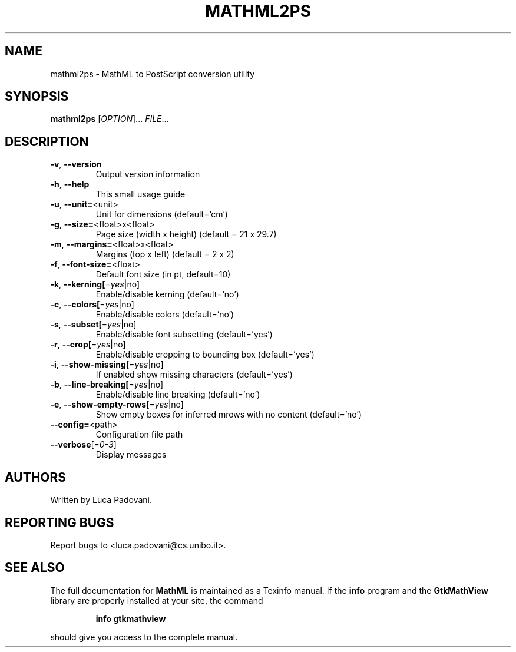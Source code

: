 .TH MATHML2PS "1" "May 2001" "GtkMathView" FSF
.SH NAME
mathml2ps \- MathML to PostScript conversion utility
.SH SYNOPSIS
.B mathml2ps
[\fIOPTION\fR]... \fIFILE\fR...
.SH DESCRIPTION
.TP
\fB\-v\fR, \fB\-\-version\fR
Output version information
.TP
\fB\-h\fR, \fB\-\-help\fR
This small usage guide
.TP
\fB\-u\fR, \fB\-\-unit=\fR<unit>
Unit for dimensions (default='cm')
.TP
\fB\-g\fR, \fB\-\-size=\fR<float>x<float>
Page size (width x height) (default = 21 x 29.7)
.TP
\fB\-m\fR, \fB\-\-margins=\fR<float>x<float>
Margins (top x left) (default = 2 x 2)
.TP
\fB\-f\fR, \fB\-\-font\-size=\fR<float>
Default font size (in pt, default=10)
.TP
\fB\-k\fR, \fB\-\-kerning[\fR=\fIyes\fR|no]
Enable/disable kerning (default='no')
.TP
\fB\-c\fR, \fB\-\-colors[\fR=\fIyes\fR|no]
Enable/disable colors (default='no')
.TP
\fB\-s\fR, \fB\-\-subset[\fR=\fIyes\fR|no]
Enable/disable font subsetting (default='yes')
.TP
\fB\-r\fR, \fB\-\-crop[\fR=\fIyes\fR|no]
Enable/disable cropping to bounding box (default='yes')
.TP
\fB\-i\fR, \fB\-\-show\-missing[\fR=\fIyes\fR|no]
If enabled show missing characters (default='yes')
.TP
\fB\-b\fR, \fB\-\-line\-breaking[\fR=\fIyes\fR|no]
Enable/disable line breaking (default='no')
.TP
\fB\-e\fR, \fB\-\-show\-empty\-rows[\fR=\fIyes\fR|no]
Show empty boxes for inferred mrows with no content (default='no')
.TP
\fB\-\-config=\fR<path>
Configuration file path
.TP
\fB\-\-verbose\fR[=\fI0\-3\fR]
Display messages
.SH "AUTHORS"
Written by Luca Padovani.
.SH "REPORTING BUGS"
Report bugs to <luca.padovani@cs.unibo.it>.
.SH "SEE ALSO"
The full documentation for
.B MathML
is maintained as a Texinfo manual.  If the
.B info
program and the
.B GtkMathView
library are properly installed at your site, the command
.IP
.B info gtkmathview
.PP
should give you access to the complete manual.
